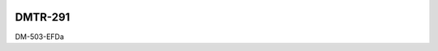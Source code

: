 .. image:: https://img.shields.io/badge/dmtr--291-lsst.io-brightgreen.svg
   :target: https://dmtr-291.lsst.io
.. image:: https://github.com/lsst-dm/dmtr-291/workflows/CI/badge.svg
   :target: https://github.com/lsst-dm/dmtr-291/actions/

########
DMTR-291
########

DM-503-EFDa
